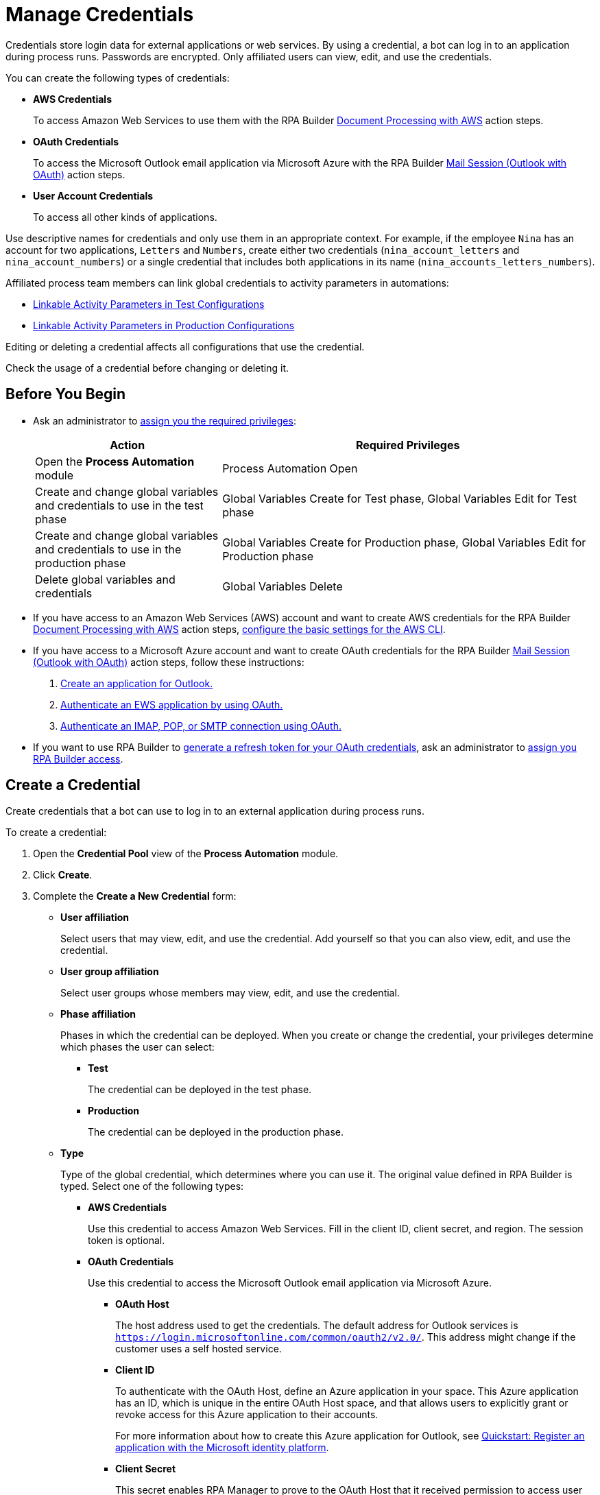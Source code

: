 = Manage Credentials

Credentials store login data for external applications or web services. By using a credential, a bot can log in to an application during process runs. Passwords are encrypted. Only affiliated users can view, edit, and use the credentials.

You can create the following types of credentials:

* *AWS Credentials*
+
To access Amazon Web Services to use them with the RPA Builder xref:rpa-builder::toolbox-aws-document-processing.adoc[Document Processing with AWS] action steps.
* *OAuth Credentials*
+
To access the Microsoft Outlook email application via Microsoft Azure with the RPA Builder xref:rpa-builder::toolbox-mail-operations-mail-session-outlook-with-oauth.adoc[Mail Session (Outlook with OAuth)] action steps.
* *User Account Credentials*
+
To access all other kinds of applications.

Use descriptive names for credentials and only use them in an appropriate context. For example, if the employee `Nina` has an account for two applications, `Letters` and `Numbers`, create either two credentials (`nina_account_letters` and `nina_account_numbers`) or a single credential that includes both applications in its name (`nina_accounts_letters_numbers`).

Affiliated process team members can link global credentials to activity parameters in automations:

* xref:processautomation-deploy.adoc#test-configuration-link-globals[Linkable Activity Parameters in Test Configurations]
* xref:processautomation-deploy.adoc#production-configuration-link-globals[Linkable Activity Parameters in Production Configurations]

Editing or deleting a credential affects all configurations that use the credential.

Check the usage of a credential before changing or deleting it.

== Before You Begin

* Ask an administrator to xref:usermanagement-manage.adoc#assign-privileges-to-a-user[assign you the required privileges]:
+
[cols="1,2"]
|===
|*Action* |*Required Privileges*

|Open the *Process Automation* module
|Process Automation Open

|Create and change global variables and credentials to use in the test phase
|Global Variables Create for Test phase, Global Variables Edit for Test phase

|Create and change global variables and credentials to use in the production phase
|Global Variables Create for Production phase, Global Variables Edit for Production phase

|Delete global variables and credentials
|Global Variables Delete

|===
* If you have access to an Amazon Web Services (AWS) account and want to create AWS credentials for the RPA Builder xref:rpa-builder::toolbox-aws-document-processing.adoc[Document Processing with AWS] action steps, https://docs.aws.amazon.com/cli/latest/userguide/cli-configure-quickstart.html[configure the basic settings for the AWS CLI^].
* If you have access to a Microsoft Azure account and want to create OAuth credentials for the RPA Builder xref:rpa-builder::toolbox-mail-operations-mail-session-outlook-with-oauth.adoc[Mail Session (Outlook with OAuth)] action steps, follow these instructions:
+
. https://learn.microsoft.com/en-us/azure/active-directory/develop/quickstart-register-app[Create an application for Outlook.^]
. https://learn.microsoft.com/en-us/exchange/client-developer/exchange-web-services/how-to-authenticate-an-ews-application-by-using-oauth[Authenticate an EWS application by using OAuth.^]
. https://learn.microsoft.com/en-us/exchange/client-developer/legacy-protocols/how-to-authenticate-an-imap-pop-smtp-application-by-using-oauth[Authenticate an IMAP, POP, or SMTP connection using OAuth.^]
* If you want to use RPA Builder to xref:rpa-builder::toolbox-variable-handling-credentials-for-oauth.adoc#generating-an-oauth-refresh-token[generate a refresh token for your OAuth credentials], ask an administrator to xref:usermanagement-manage.adoc#assign-users-rpa-builder-access[assign you RPA Builder access].

== Create a Credential

Create credentials that a bot can use to log in to an external application during process runs.

To create a credential:

. Open the *Credential Pool* view of the *Process Automation* module.
. Click *Create*.
. [[form-create-credential]] Complete the *Create a New Credential* form:
* [[form-create-credential-useraffiliation]] *User affiliation*
+
Select users that may view, edit, and use the credential. Add yourself so that you can also view, edit, and use the credential.
* *User group affiliation*
+
Select user groups whose members may view, edit, and use the credential.
* *Phase affiliation*
+
Phases in which the credential can be deployed. When you create or change the credential, your privileges determine which phases the user can select:
+
** *Test*
+
The credential can be deployed in the test phase.
+
** *Production*
+
The credential can be deployed in the production phase.

* *Type*
+
Type of the global credential, which determines where you can use it. The original value defined in RPA Builder is typed. Select one of the following types:
+
** *AWS Credentials*
+
Use this credential to access Amazon Web Services. Fill in the client ID, client secret, and region. The session token is optional.
** *OAuth Credentials*
+
Use this credential to access the Microsoft Outlook email application via Microsoft Azure.
+
*** *OAuth Host*
+
The host address used to get the credentials. The default address for Outlook services is `https://login.microsoftonline.com/common/oauth2/v2.0/`. This address might change if the customer uses a self hosted service.
*** *Client ID*
+
To authenticate with the OAuth Host, define an Azure application in your space. This Azure application has an ID, which is unique in the entire OAuth Host space, and that allows users to explicitly grant or revoke access for this Azure application to their accounts.
+
For more information about how to create this Azure application for Outlook, see https://learn.microsoft.com/en-us/azure/active-directory/develop/quickstart-register-app[Quickstart: Register an application with the Microsoft identity platform^].
*** *Client Secret*
+
This secret enables RPA Manager to prove to the OAuth Host that it received permission to access user accounts on behalf of the registered Azure application. Without it, authentication is not possible.
*** *Redirect URI*
+
The URI to which the OAuth Host redirects after the user completes the authentication attempt. This redirect URI must be registered with the Azure application. The OAuth Host allows authentication only if the entered redirect URI matches one of the registered URIs.
*** *Scopes*
+
The scopes define which permissions you grant over your account to the Azure application. Separate the scopes to grant by blank spaces, for example `offline_access https://outlook.office.com/IMAP.AccessAsUser.All`. 
+
If you leave the scopes field empty, RPA Manager grants the following scopes by default:
+
**** `offline_access`
+
(*Required*) Enables access via a refresh token, which you can use to repeatedly log in to the mail services without requiring user interaction each time.
**** `https://outlook.office.com/IMAP.AccessAsUser.All`
+
(*Required* when using IMAP) Enables reading and moving emails from the Outlook IMAP server.
**** `https://outlook.office.com/POP.AccessAsUser.All`
+
(*Required* when using POP3) Enables reading emails from the Outlook POP3 server.
**** `https://outlook.office.com/SMTP.Send`
+
(*Required* when using SMTP) Enables sending emails from the Outlook SMTP server.
**** `openid email`
+
Enables RPA Manager to automatically detect the email account used to log in to the Azure application. If this scope is omitted, you must provide an email in RPA Builder.
*** *E-Mail Address*
+
Specifies the email address for accessing Outlook.
*** *Refresh Token*
+
Specifies the refresh token generated with the authentication properties.
+
Learn how to xref:rpa-builder::toolbox-variable-handling-credentials-for-oauth.adoc#generating-an-oauth-refresh-token[generate an OAuth refresh token with RPA Builder].
** *User Account Credentials*
+
Use this credential to access all other types of applications. Fill in the username and password.
. Click *OK*.

== Check the Usage of a Credential

Before editing a credential, check its usage to avoid inadvertent side effects. You can check the usage of a credential only if you belong to the <<form-create-credential-useraffiliation, affiliated users>> of that credential.

To check the usage of a credential:

. Open the *Credential Pool* view of the *Process Automation* module.
. Click the *Usage* icon image:usage-icon.png[binoculars symbol,1.5%,1.5%] in the table row of the credential to check.

A window with a table shows you the configurations that use the credential.

==  Edit a Credential

Edit a credential to change its data. You cannot change the type of a credential. You can edit a credential only if you belong to the <<form-create-credential-useraffiliation, affiliated users>> of that credential.

Check the usage of the credential first to avoid inadvertent side effects:

. Open the *Credential Pool* view of the *Process Automation* module.
. Click the *Edit* icon image:edit-icon.png[pen-to-square symbol,1.5%,1.5%] in the table row of the credential to edit.
. Change data in the *Edit the Credential* form.
+
For an explanation of the properties, see <<form-create-credential, *Create a Credential*>>.
. Click *Save*.

The credential is changed everywhere it is used.

== Delete a Credential

Delete credentials that are no longer needed. You cannot delete credentials linked in configurations. You can only delete a credential if you belong to the <<form-create-credential-useraffiliation, affiliated users>> of that credential.

To delete a credential:

. Open the *Credential Pool* view of the *Process Automation* module.
. Click the *Delete* icon image:delete-icon.png[trash symbol,1.5%,1.5%] in the table row of the credential to delete.
. Confirm the deletion.

== See Also

* xref:rpa-builder::toolbox-variable-handling-activity-parameters.adoc[RPA Builder: Activity Paramters]
* xref:processautomation-deploy.adoc#test-configuration-link-globals[Linkable Activity Parameters in Test Configurations]
* xref:processautomation-deploy.adoc#production-configuration-link-globals[Linkable Activity Parameters in Production Configurations]
* xref:processautomation-deploy.adoc#invokable-configuration-link-globals[Linkable Activity Parameters in Invokable Configurations]
